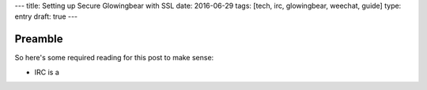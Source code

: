 ---
title: Setting up Secure Glowingbear with SSL
date: 2016-06-29
tags: [tech, irc, glowingbear, weechat, guide]
type: entry
draft: true
---

Preamble
========

So here's some required reading for this post to make sense:

- IRC is a
